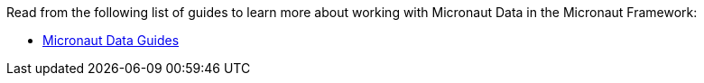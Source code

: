 Read from the following list of guides to learn more about working with Micronaut Data in the Micronaut Framework:

- https://guides.micronaut.io/latest/tag-micronaut_data.html[Micronaut Data Guides]
